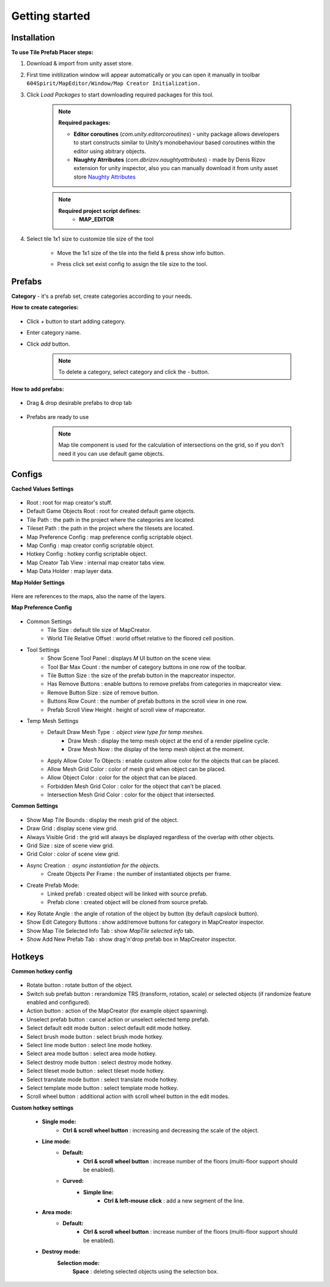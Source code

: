 Getting started
=====

.. _installation:

Installation
------------

**To use Tile Prefab Placer steps:**

#. Download & import from unity asset store.

#. First time initilization window will appear automatically or you can open it manually in toolbar ``604Spirit/MapEditor/Window/Map Creator Initialization.``

#. Click `Load Packages` to start downloading required packages for this tool.

	.. image:: images/gettingstarted/InitilizationWindow.png


	.. note::
		**Required packages:**
		
		* **Editor coroutines** (`com.unity.editorcoroutines`) - unity package allows developers to start constructs similar to Unity’s monobehaviour based coroutines within the editor using abitrary objects.
		
		* **Naughty Atrributes** (`com.dbrizov.naughtyattributes`) - made by Denis Rizov extension for unity inspector, also you can manually download it from unity asset store `Naughty Attributes <https://assetstore.unity.com/packages/tools/utilities/naughtyattributes-129996>`_


	.. note::
		**Required project script defines:**
			* **MAP_EDITOR**

#. Select tile 1x1 size to customize tile size of the tool

	.. image:: images/gettingstarted/TileInitilization.png


	* Move the 1x1 size of the tile into the field & press show info button.

	.. image:: images/gettingstarted/TileInitilization2.png

	* Press click set exist config to assign the tile size to the tool.


.. _prefabs:


Prefabs
------------

**Category** - it's a prefab set, create categories according to your needs.

**How to create categories:**

	.. image:: images/gettingstarted/AddCategory1.png

* Click `+` button to start adding category.
* Enter category name.
* Click `add` button.

	.. note::
		To delete a category, select category and click the `-` button.

**How to add prefabs:**

	.. image:: images/gettingstarted/AddingPrefabs1.png

* Drag & drop desirable prefabs to drop tab

	.. image:: images/gettingstarted/AddingPrefabs2.png

* Prefabs are ready to use

	.. note::
		Map tile component is used for the calculation of intersections on the grid, so if you don't need it you can use default game objects.


.. _configs:

Configs
------------

**Cached Values Settings**

	.. image:: images/gettingstarted/CachedValuesTab.png

* Root : root for map creator's stuff.
* Default Game Objects Root : root for created default game objects.
* Tile Path : the path in the project where the categories are located.
* Tileset Path : the path in the project where the tilesets are located.
* Map Preference Config : map preference config scriptable object.
* Map Config : map creator config scriptable object.
* Hotkey Config : hotkey config scriptable object.
* Map Creator Tab View : internal map creator tabs view.
* Map Data Holder : map layer data.


**Map Holder Settings**

	.. image:: images/gettingstarted/MapHolderTab.png
	
Here are references to the maps, also the name of the layers.


**Map Preference Config**

	.. image:: images/gettingstarted/MapPreferenceWindow.png
	
* Common Settings
	* Tile Size : default tile size of MapCreator.
	* World Tile Relative Offset : world offset relative to the floored cell position.
	
* Tool Settings
	* Show Scene Tool Panel : displays `M` UI button on the scene view.
	* Tool Bar Max Count : the number of category buttons in one row of the toolbar.
	* Tile Button Size : the size of the prefab button in the mapcreator inspector.
	* Has Remove Buttons : enable buttons to remove prefabs from categories in mapcreator view.
	* Remove Button Size : size of remove button.
	* Buttons Row Count : the number of prefab buttons in the scroll view in one row.
	* Prefab Scroll View Height : height of scroll view of mapcreator.
	
* Temp Mesh Settings
	* Default Draw Mesh Type : object view type for temp meshes.
		* Draw Mesh : display the temp mesh object at the end of a render pipeline cycle.
		* Draw Mesh Now : the display of the temp mesh object at the moment.
	* Apply Allow Color To Objects : enable custom allow color for the objects that can be placed.
	* Allow Mesh Grid Color : color of mesh grid when object can be placed.
	* Allow Object Color : color for the object that can be placed.
	* Forbidden Mesh Grid Color : color for the object that can't be placed.
	* Intersection Mesh Grid Color : color for the object that intersected.

**Common Settings**

	.. image:: images/gettingstarted/CommonSettingsTab.png

* Show Map Tile Bounds : display the mesh grid of the object.
* Draw Grid : display scene view grid.
* Always Visible Grid : the grid will always be displayed regardless of the overlap with other objects.
* Grid Size : size of scene view grid.
* Grid Color : color of scene view grid.
* Async Creation : async instantiation for the objects.
	* Create Objects Per Frame : the number of instantiated objects per frame.
* Create Prefab Mode:
	* Linked prefab : created object will be linked with source prefab.
	* Prefab clone : created object will be cloned from source prefab.
* Key Rotate Angle : the angle of rotation of the object by button (by default `capslock` button).
* Show Edit Category Buttons : show add/remove buttons for category in MapCreator inspector.
* Show Map Tile Selected Info Tab : show `MapTile selected info` tab.
* Show Add New Prefab Tab : show drag'n'drop prefab box in MapCreator inspector.

Hotkeys
------------

**Common hotkey config**

	.. image:: images/gettingstarted/HotKeyConfig.png
	
* Rotate button : rotate button of the object.
* Switch sub prefab button : rerandomize TRS (transform, rotation, scale) or selected objects (if randomize feature enabled and configured).
* Action button : action of the MapCreator (for example object spawning).
* Unselect prefab button : cancel action or unselect selected temp prefab.
* Select default edit mode button : select default edit mode hotkey.
* Select brush mode button : select brush mode hotkey.
* Select line mode button : select line mode hotkey.
* Select area mode button : select area mode hotkey.
* Select destroy mode button : select destroy mode hotkey.
* Select tileset mode button : select tileset mode hotkey.
* Select translate mode button : select translate mode hotkey.
* Select template mode button : select template mode hotkey.
* Scroll wheel button : additional action with scroll wheel button in the edit modes.

**Custom hotkey settings**

	* **Single mode:**
		* **Ctrl & scroll wheel button** : increasing and decreasing the scale of the object.
	* **Line mode:**
		* **Default:**
			* **Ctrl & scroll wheel button** : increase number of the floors (multi-floor support should be enabled).
		* **Curved:**
			* **Simple line:**
				* **Ctrl & left-mouse click** : add a new segment of the line.
	* **Area mode:**
		* **Default:**
			* **Ctrl & scroll wheel button** : increase number of the floors (multi-floor support should be enabled).
	* **Destroy mode:**
			**Selection mode:**
				**Space** : deleting selected objects using the selection box.



